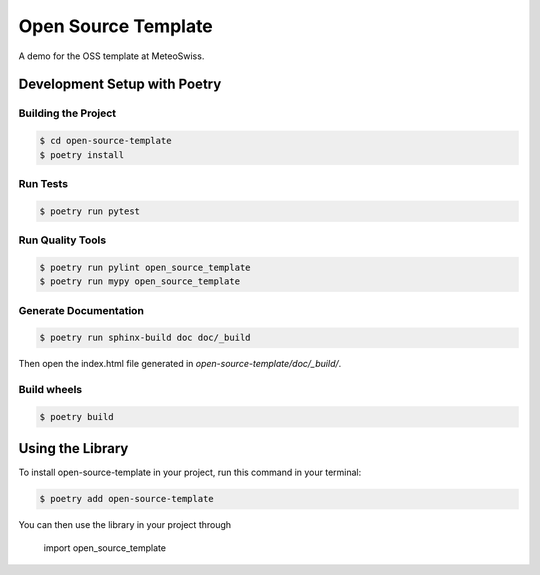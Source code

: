 ====================
Open Source Template
====================

A demo for the OSS template at MeteoSwiss.




Development Setup with Poetry
-----------------------------

Building the Project
''''''''''''''''''''
.. code-block:: console

    $ cd open-source-template
    $ poetry install

Run Tests
'''''''''

.. code-block:: console

    $ poetry run pytest

Run Quality Tools
'''''''''''''''''

.. code-block:: console

    $ poetry run pylint open_source_template
    $ poetry run mypy open_source_template

Generate Documentation
''''''''''''''''''''''

.. code-block:: console

    $ poetry run sphinx-build doc doc/_build

Then open the index.html file generated in *open-source-template/doc/_build/*.

Build wheels
''''''''''''

.. code-block:: console

    $ poetry build

Using the Library
-----------------

To install open-source-template in your project, run this command in your terminal:

.. code-block:: console

    $ poetry add open-source-template

You can then use the library in your project through

    import open_source_template
